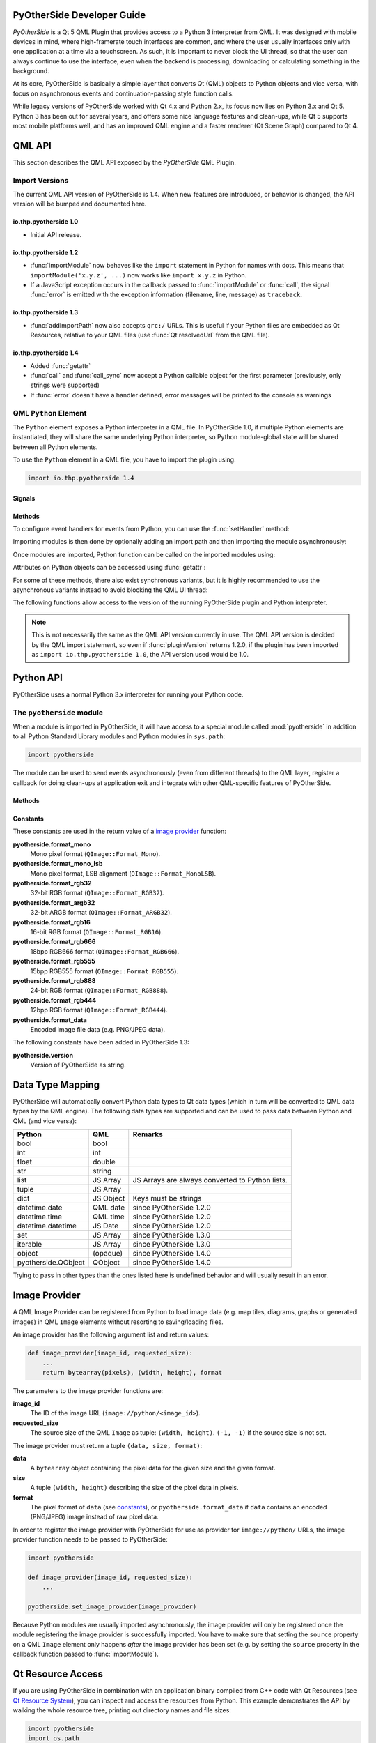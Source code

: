 PyOtherSide Developer Guide
===========================

*PyOtherSide* is a Qt 5 QML Plugin that provides access to a Python 3
interpreter from QML. It was designed with mobile devices in mind, where
high-framerate touch interfaces are common, and where the user usually
interfaces only with one application at a time via a touchscreen. As such, it
is important to never block the UI thread, so that the user can always continue
to use the interface, even when the backend is processing, downloading or
calculating something in the background.

At its core, PyOtherSide is basically a simple layer that converts Qt (QML)
objects to Python objects and vice versa, with focus on asynchronous events
and continuation-passing style function calls.

While legacy versions of PyOtherSide worked with Qt 4.x and Python 2.x, its
focus now lies on Python 3.x and Qt 5. Python 3 has been out for several years,
and offers some nice language features and clean-ups, while Qt 5 supports most
mobile platforms well, and has an improved QML engine and a faster renderer (Qt
Scene Graph) compared to Qt 4.


QML API
=======

This section describes the QML API exposed by the *PyOtherSide* QML Plugin.

Import Versions
---------------

The current QML API version of PyOtherSide is 1.4. When new features are
introduced, or behavior is changed, the API version will be bumped and
documented here.

io.thp.pyotherside 1.0
``````````````````````

* Initial API release.

io.thp.pyotherside 1.2
``````````````````````

* :func:`importModule` now behaves like the ``import`` statement in Python
  for names with dots. This means that ``importModule('x.y.z', ...)`` now
  works like ``import x.y.z`` in Python.

* If a JavaScript exception occurs in the callback passed to
  :func:`importModule` or :func:`call`, the signal :func:`error` is emitted
  with the exception information (filename, line, message) as ``traceback``.

io.thp.pyotherside 1.3
``````````````````````

* :func:`addImportPath` now also accepts ``qrc:/`` URLs. This is useful if
  your Python files are embedded as Qt Resources, relative to your QML files
  (use :func:`Qt.resolvedUrl` from the QML file).

io.thp.pyotherside 1.4
``````````````````````

* Added :func:`getattr`

* :func:`call` and :func:`call_sync` now accept a Python callable object
  for the first parameter (previously, only strings were supported)

* If :func:`error` doesn't have a handler defined, error messages will be
  printed to the console as warnings


QML ``Python`` Element
----------------------

The ``Python`` element exposes a Python interpreter in a QML file. In
PyOtherSide 1.0, if multiple Python elements are instantiated, they will share
the same underlying Python interpreter, so Python module-global state will be
shared between all Python elements.

To use the ``Python`` element in a QML file, you have to import the plugin using:

.. code-block:: javascript

    import io.thp.pyotherside 1.4

Signals
```````

.. function:: received(var data)

    Default event handler for :func:`pyotherside.send`
    if no other event handler was set.

.. function:: error(string traceback)

    Error handler for errors from Python.

.. versionchanged:: 1.4.0
    If the error signal is not connected, PyOtherSide will print the
    error as QWarning on the console (previously, error messages
    were only shown if the signal was connected and printed there).
    To avoid printing the error, just define a no-op handler.

Methods
```````

To configure event handlers for events from Python, you can use
the :func:`setHandler` method:

.. function:: setHandler(string event, callable callback)

    Set the handler for events sent with :func:`pyotherside.send`.

Importing modules is then done by optionally adding an import
path and then importing the module asynchronously:

.. function:: addImportPath(string path)

    Add a path to Python's ``sys.path``.

.. versionchanged:: 1.1.0
    :func:`addImportPath` will automatically strip a leading
    ``file://`` from the path, so you can use :func:`Qt.resolvedUrl()`
    without having to manually strip the leading ``file://`` in QML.

.. versionchanged:: 1.3.0
    Starting with QML API version 1.3 (``import io.thp.pyotherside 1.3``),
    :func:`addImportPath` now also accepts ``qrc:/`` URLs. The first time
    a ``qrc:/`` path is added, a new import handler will be installed,
    which will enable Python to transparently import modules from it.

.. function:: importModule(string name, function callback(success) {})

    Import a Python module.

.. versionchanged:: 1.2.0
    Previously, this function didn't work correctly for importing
    modules with dots in their name. Starting with the API version 1.2
    (``import io.thp.pyotherside 1.2``), this behavior is now fixed,
    and ``importModule('x.y.z', ...)`` behaves like ``import x.y.z``.

.. versionchanged:: 1.2.0
    If a JavaScript exception occurs in the callback, the :func:`error`
    signal is emitted with ``traceback`` containing the exception info
    (QML API version 1.2 and newer).

Once modules are imported, Python function can be called on the
imported modules using:

.. function:: call(var func, args=[], function callback(result) {})

    Call the Python function ``func`` with ``args`` asynchronously.
    If ``args`` is omitted, ``func`` will be called without arguments.
    If ``callback`` is a callable, it will be called with the Python
    function result as single argument when the call has succeeded.

.. versionchanged:: 1.2.0
    If a JavaScript exception occurs in the callback, the :func:`error`
    signal is emitted with ``traceback`` containing the exception info
    (QML API version 1.2 and newer).

.. versionchanged:: 1.4.0
    ``func`` can also be a Python callable object, not just a string.

Attributes on Python objects can be accessed using :func:`getattr`:

.. function:: getattr(obj, string attr) -> var

    Get the attribute ``attr`` of the Python object ``obj``.

.. versionadded:: 1.4.0

For some of these methods, there also exist synchronous variants, but it is
highly recommended to use the asynchronous variants instead to avoid blocking
the QML UI thread:

.. function:: evaluate(string expr) -> var

    Evaluate a Python expression synchronously.

.. function:: importModule_sync(string name) -> bool

    Import a Python module. Returns ``true`` on success, ``false`` otherwise.

.. function:: call_sync(var func, var args=[]) -> var

    Call a Python function. Returns the return value of the Python function.

.. versionchanged:: 1.4.0
    ``func`` can also be a Python callable object, not just a string.

The following functions allow access to the version of the running PyOtherSide
plugin and Python interpreter.

.. function:: pluginVersion() -> string

    Get the version of the PyOtherSide plugin that is currently used.

.. note::
    This is not necessarily the same as the QML API version currently in use.
    The QML API version is decided by the QML import statement, so even if
    :func:`pluginVersion` returns 1.2.0, if the plugin has been imported as
    ``import io.thp.pyotherside 1.0``, the API version used would be 1.0.

.. versionadded:: 1.1.0

.. function:: pythonVersion() -> string

    Get the version of the Python interpreter that is currently used.

.. versionadded:: 1.1.0

Python API
==========

PyOtherSide uses a normal Python 3.x interpreter for running your Python code.

The ``pyotherside`` module
--------------------------

When a module is imported in PyOtherSide, it will have access to a special
module called :mod:`pyotherside` in addition to all Python Standard Library modules
and Python modules in ``sys.path``:

.. code-block:: python

    import pyotherside

The module can be used to send events asynchronously (even from different threads)
to the QML layer, register a callback for doing clean-ups at application exit and
integrate with other QML-specific features of PyOtherSide.

Methods
```````

.. function:: pyotherside.send(event, \*args)

    Send an asynchronous event with name ``event`` with optional arguments
    ``args`` to QML.

.. function:: pyotherside.atexit(callback)

    Register a ``callback`` to be called when the application is closing.

.. function:: pyotherside.set_image_provider(provider)

    Set the QML `image provider`_ (``image://python/``).

.. versionadded:: 1.1.0

.. function:: pyotherside.qrc_is_file(filename)

    Check if ``filename`` is an existing file in the `Qt Resource System`_.

    :returns: ``True`` if ``filename`` is a file, ``False`` otherwise.

.. versionadded:: 1.3.0

.. function:: pyotherside.qrc_is_dir(dirname)

    Check if ``dirname`` is an existing directory in the `Qt Resource System`_.

    :returns: ``True`` if ``dirname`` is a directory, ``False`` otherwise.

.. versionadded:: 1.3.0

.. function:: pyotherside.qrc_get_file_contents(filename)

    Get the file contents of a file in the `Qt Resource System`_.

    :raise ValueError: If ``filename`` does not denote a valid file.
    :returns: The file contents as Python ``bytearray`` object.

.. versionadded:: 1.3.0

.. function:: pyotherside.qrc_list_dir(dirname)

    Get the entry list of a directory in the `Qt Resource System`_.

    :raise ValueError: If ``dirname`` does not denote a valid directory.
    :returns: The directory entries as list of strings.

.. versionadded:: 1.3.0

.. _Qt Resource System: http://qt-project.org/doc/qt-5/resources.html

.. _constants:

Constants
`````````

.. versionadded:: 1.1.0

These constants are used in the return value of a `image provider`_ function:

**pyotherside.format_mono**
    Mono pixel format (``QImage::Format_Mono``).

**pyotherside.format_mono_lsb**
    Mono pixel format, LSB alignment (``QImage::Format_MonoLSB``).

**pyotherside.format_rgb32**
    32-bit RGB format (``QImage::Format_RGB32``).

**pyotherside.format_argb32**
    32-bit ARGB format (``QImage::Format_ARGB32``).

**pyotherside.format_rgb16**
    16-bit RGB format (``QImage::Format_RGB16``).

**pyotherside.format_rgb666**
    18bpp RGB666 format (``QImage::Format_RGB666``).

**pyotherside.format_rgb555**
    15bpp RGB555 format (``QImage::Format_RGB555``).

**pyotherside.format_rgb888**
    24-bit RGB format (``QImage::Format_RGB888``).

**pyotherside.format_rgb444**
    12bpp RGB format (``QImage::Format_RGB444``).

**pyotherside.format_data**
    Encoded image file data (e.g. PNG/JPEG data).

.. versionadded:: 1.3.0

The following constants have been added in PyOtherSide 1.3:

**pyotherside.version**
    Version of PyOtherSide as string.



Data Type Mapping
=================

PyOtherSide will automatically convert Python data types to Qt data types
(which in turn will be converted to QML data types by the QML engine).
The following data types are supported and can be used to pass data
between Python and QML (and vice versa):

+--------------------+------------+-----------------------------+
| Python             | QML        | Remarks                     |
+====================+============+=============================+
| bool               | bool       |                             |
+--------------------+------------+-----------------------------+
| int                | int        |                             |
+--------------------+------------+-----------------------------+
| float              | double     |                             |
+--------------------+------------+-----------------------------+
| str                | string     |                             |
+--------------------+------------+-----------------------------+
| list               | JS Array   | JS Arrays are always        |
|                    |            | converted to Python lists.  |
+--------------------+------------+-----------------------------+
| tuple              | JS Array   |                             |
+--------------------+------------+-----------------------------+
| dict               | JS Object  | Keys must be strings        |
+--------------------+------------+-----------------------------+
| datetime.date      | QML date   | since PyOtherSide 1.2.0     |
+--------------------+------------+-----------------------------+
| datetime.time      | QML time   | since PyOtherSide 1.2.0     |
+--------------------+------------+-----------------------------+
| datetime.datetime  | JS Date    | since PyOtherSide 1.2.0     |
+--------------------+------------+-----------------------------+
| set                | JS Array   | since PyOtherSide 1.3.0     |
+--------------------+------------+-----------------------------+
| iterable           | JS Array   | since PyOtherSide 1.3.0     |
+--------------------+------------+-----------------------------+
| object             | (opaque)   | since PyOtherSide 1.4.0     |
+--------------------+------------+-----------------------------+
| pyotherside.QObject| QObject    | since PyOtherSide 1.4.0     |
+--------------------+------------+-----------------------------+

Trying to pass in other types than the ones listed here is undefined
behavior and will usually result in an error.

.. _image provider:

Image Provider
==============

.. versionadded:: 1.1.0

A QML Image Provider can be registered from Python to load image
data (e.g. map tiles, diagrams, graphs or generated images) in
QML ``Image`` elements without resorting to saving/loading files.

An image provider has the following argument list and return values:

.. code-block:: python

    def image_provider(image_id, requested_size):
        ...
        return bytearray(pixels), (width, height), format

The parameters to the image provider functions are:

**image_id**
    The ID of the image URL (``image://python/<image_id>``).

**requested_size**
    The source size of the QML ``Image`` as tuple: ``(width, height)``.
    ``(-1, -1)`` if the source size is not set.

The image provider must return a tuple ``(data, size, format)``:

**data**
    A ``bytearray`` object containing the pixel data for the
    given size and the given format.

**size**
    A tuple ``(width, height)`` describing the size of the
    pixel data in pixels.

**format**
    The pixel format of ``data`` (see `constants`_), or
    ``pyotherside.format_data`` if ``data`` contains an
    encoded (PNG/JPEG) image instead of raw pixel data.

In order to register the image provider with PyOtherSide for use
as provider for ``image://python/`` URLs, the image provider function
needs to be passed to PyOtherSide:

.. code-block:: python

    import pyotherside

    def image_provider(image_id, requested_size):
        ...

    pyotherside.set_image_provider(image_provider)

Because Python modules are usually imported asynchronously, the image
provider will only be registered once the module registering the image
provider is successfully imported. You have to make sure that setting
the ``source`` property on a QML ``Image`` element only happens *after*
the image provider has been set (e.g. by setting the ``source`` property
in the callback function passed to :func:`importModule`).

.. _qt resource access:

Qt Resource Access
==================

.. versionadded:: 1.3.0

If you are using PyOtherSide in combination with an application binary compiled
from C++ code with Qt Resources (see `Qt Resource System`_), you can inspect
and access the resources from Python. This example demonstrates the API by
walking the whole resource tree, printing out directory names and file sizes:

.. code-block:: python

    import pyotherside
    import os.path

    def walk(root):
        for entry in pyotherside.qrc_list_dir(root):
            name = os.path.join(root, entry)
            if pyotherside.qrc_is_dir(name):
                print('Directory:', name)
                walk(name)
            else:
                data = pyotherside.qrc_get_file_contents(name)
                print('File:', name, 'has', len(data), 'bytes')

    walk('/')


Importing Python modules from Qt Resources also works starting with QML API 1.3
using :func:`Qt.resolvedUrl` from within a QML file in Qt Resources. As an
alternative, ``addImportPath('qrc:/')`` will add the root directory of the Qt
Resources to Python's module search path.

.. _qobjects in python:

Accessing QObjects from Python
==============================

.. versionadded:: 1.4.0

Since version 1.4, PyOtherSide allows passing QObjects from QML to Python, and
accessing (setting / getting) properties and calling slots and dynamic methods.
References to QObjects passed to Python can be passed back to QML transparently:

.. code-block:: python

    # Assume func will be called with a QObject as sole argument
    def func(qobject):
        # Getting properties
        print(qobject.x)

        # Setting properties
        qobject.x = 123

        # Calling slots and dynamic functions
        print(qobject.someFunction(123, 'b'))

        # Returning a QObject reference to the caller
        return qobject

It is possible to store a reference (bound method) to a method of a QObject.
Such references cannot be passed to QML, and can only be used in Python for the
lifetime of the QObject. If you need to pass such a bound method to QML, you
can wrap it into a Python object (or even just a lambda) and pass that instead:

.. code-block:: python

    def func(qobject):
        # Can store a reference to a bound method
        bound_method = qobject.someFunction

        # Calling the bound method
        bound_method(123, 'b')

        # If you need to return the bound method, you must wrap it
        # in a lambda (or any other Python object), the bound method
        # cannot be returned as-is for now
        return lambda a, b: bound_method(a, b)

It's not possible to instantiate new QObjects from within Python, and it's
not possible to subclass QObject from within Python. Also, be aware that a
reference to a QObject in Python will become invalid when the QObject is
deleted (there's no way for PyOtherSide to prevent referenced QObjects from
being deleted, but PyOtherSide tries hard to detect the deletion of objects
and give meaningful error messages in case the reference is accessed).


Cookbook
========

This section contains code examples and best practices for combining Python and
QML.

Importing modules and calling functions asynchronously
------------------------------------------------------

In this example, we import the Python Standard Library module ``os``
and - when the module is imported - call the :func:`os.getcwd` function on it.
The result of the :func:`os.getcwd` function is then printed to the console
and :func:`os.chdir` is called with a single argument (``'/'``) - again, after
the :func:`os.chdir` function has returned, a message will be printed.

In this example, importing modules and calling functions are both done in
an asynchronous way - the QML/GUI thread will not block while these functions
execute. In fact, the ``Component.onCompleted`` code block will probably
finish before the :mod:`os` module has been imported in Python.

.. code-block:: javascript

    Python {
        Component.onCompleted: {
            importModule('os', function() {
                call('os.getcwd', [], function (result) {
                    console.log('Working directory: ' + result);
                    call('os.chdir', ['/'], function (result) {
                        console.log('Working directory changed.');
                    }););
                });
            });
        }
    }

While this `continuation-passing style`_ might look a like a little pyramid
due all the nesting and indentation at first, it makes sure your application's
UI is always responsive. The user will be able to interact with the GUI (e.g.
scroll and move around in the UI) while the Python code can process requests.

.. _Continuation-passing style: https://en.wikipedia.org/wiki/Continuation-passing_style

To avoid what's called `callback hell`_ in JavaScript, you can pull out the
anonymous functions you give as callbacks, give them names and pass them to
the API functions via name, e.g. the above example would turn into a shallow
structure (of course, in this example, splitting everything out does not make
too much sense, as the functions are very simple to begin with, but it's here
to demonstrate how splitting a callback hell pyramid basically works):

.. _callback hell: http://callbackhell.com/

.. code-block:: javascript

    Python {
        Component.onCompleted: {
            function changedCwd(result) {
                console.log('Working directory changed.');
            }

            function gotCwd(result) {
                console.log('Working directory: ' + result);
                call('os.chdir', ['/'], changedCwd);
            }

            function withOs() {
                call('os.getcwd', [], gotCwd);
            }

            importModule('os', withOs);
        }
    }

Evaluating Python expressions in QML
````````````````````````````````````

The :func:`evaluate` method on the ``Python`` object can be used to evaluate a
simple Python expression and return its result as JavaScript object:

.. code-block:: javascript

    Python {
        Component.onCompleted: {
            console.log('Squares: ' + evaluate('[x for x in range(10)]'));
        }
    }

Evaluating expressions is done synchronously, so make sure you only use it for
expressions that are not long-running calculations / operations.


Error handling in QML
---------------------

If an error happens in Python while calling functions, the traceback of the
error (or an error message in case the error happens in the PyOtherSide layer)
will be sent with the :func:`error` signal of the ``Python`` element. During early
development, it's probably enough to just log the error to the console:

.. code-block:: javascript

    Python {
        // ...

        onError: console.log('Error: ' + traceback)
    }

Once your application grows, it might make sense to maybe show the error to the
user in a dialog box, message or notification in addition to or instead of using
:func:`console.log()` to print the error.


Handling asynchronous events from Python in QML
-----------------------------------------------

Your Python code can send asynchronous events with optional data to the QML
layer using the :func:`pyotherside.send` function. You can call this function from
functions called from QML, but also from anywhere else - including threads that
you created in Python. The first parameter is mandatory, and must be a string
that identifies the event. Additional parameters are optional and can be of any
data type that PyOtherSide supports:

.. code-block:: python

    import pyotherside

    pyotherside.send('new-entries', 100, 123)

If you do not add a special handler on the ``Python`` object, such events would
be handled by the :func:`received` signal handler in QML - its ``data`` parameter
contains the event name and all arguments in a list:

.. code-block:: javascript

    Python {
        // ..

        onReceived: console.log('Event: ' + data)
    }

Usually, you want to install a handler for such events. If you have e.g. the
``'new-entries'`` event like shown above (with two numeric parameters that we
will call ``first`` and ``last`` for this example), you might want to define a
simple handler function that will process this event:

.. code-block:: javascript

    Python {
        // ..

        Component.onCompleted: {
            setHandler('new-entries', function (first, last) {
                console.log('New entries from ' + first + ' to ' + last);
            });
        }
    }

Once a handler for a given event is defined, the :func:`received` signal will not
be emitted anymore. If you need to unset a handler for a given event, you can
use ``setHandler('event', undefined)`` to do so.

In some cases, it might be useful to not install a handler function directly, but
turn the :func:`pyotherside.send` call into a new signal on the ``Python`` object.
As there is no easy way for PyOtherSide to determine the names of the arguments
of the event, you have to define and hook up these signals manually. The upside
of having to define the signals this way is that all signals will be nicely
documented in your QML file for future reference:

.. code-block:: javascript

    Python {
        signal updated()
        signal newEntries(int first, int last)
        signal entryRenamed(int index, string name)

        Component.onCompleted: {
            setHandler('updated', updated);
            setHandler('new-entries', newEntries);
            setHandler('entry-renamed', entryRenamed);
        }
    }

With this setup, you can now emit these signals from the ``Python`` object by
using :func:`pyotherside.send` in your Python code:

.. code-block:: python

    pyotherside.send('updated')
    pyotherside.send('new-entries', 20, 30)
    pyotherside.send('entry-renamed', 11, 'Hello World')


Loading ``ListModel`` data from Python
--------------------------------------

Most of the time a PyOtherSide QML application will display some data stored
somewhere and retrieved or generated with Python. The easiest way to do this is
to return a list-of-dicts in your Python function:

**listmodel.py**

.. code-block:: python

    def get_data():
        return [
            {'name': 'Alpha', 'team': 'red'},
            {'name': 'Beta', 'team': 'blue'},
            {'name': 'Gamma', 'team': 'green'},
            {'name': 'Delta', 'team': 'yellow'},
            {'name': 'Epsilon', 'team': 'orange'},
        ]

Of course, the function could do other things (such as doing web requests, querying
databases, etc..) - as long as it returns a list-olf-dicts, it will be fine (if you
are using a generator that yields dicts, just wrap the generator with :func:`list`).
Using this function from QML is straightforward:

**listmodel.qml**

.. code-block:: javascript

    import QtQuick 2.0
    import io.thp.pyotherside 1.4

    Rectangle {
        color: 'black'
        width: 400
        height: 400

        ListView {
            anchors.fill: parent

            model: ListModel {
                id: listModel
            }

            delegate: Text {
                // Both "name" and "team" are taken from the model
                text: name
                color: team
            }
        }

        Python {
            id: py

            Component.onCompleted: {
                // Add the directory of this .qml file to the search path
                addImportPath(Qt.resolvedUrl('.'));

                // Import the main module and load the data
                importModule('listmodel', function () {
                    py.call('listmodel.get_data', [], function(result) {
                        // Load the received data into the list model
                        for (var i=0; i<result.length; i++) {
                            listModel.append(result[i]);
                        }
                    });
                });
            }
        }
    }

Instead of passing a list-of-dicts, it is of course also possible to send
new list items via :func:`pyotherside.send`, one item at a time, and append
them to the list model that way.

Rendering RGBA image data in Python
-----------------------------------

.. versionadded:: 1.1.0

.. image:: images/image_provider_example.png

This example uses the `image provider`_ feature of PyOtherSide to
render RGB image data in Python and display the rendered data in
QML using a normal QtQuick 2.0 ``Image`` element:

**imageprovider.py**

.. code-block:: python

    import pyotherside
    import math

    def render(image_id, requested_size):
        print('image_id: "{image_id}", size: {requested_size}'.format(**locals()))

        # width and height will be -1 if not set in QML
        if requested_size == (-1, -1):
            requested_size = (300, 300)

        width, height = requested_size

        # center for circle
        cx, cy = width/2, 10

        pixels = []
        for y in range(height):
            for x in range(width):
                pixels.extend(reversed([
                    255, # alpha
                    int(10 + 10 * ((x - y * 0.5) % 20)), # red
                    20 + 10 * (y % 20), # green
                    int(255 * abs(math.sin(0.3*math.sqrt((cx-x)**2 + (cy-y)**2)))) # blue
                ]))
        return bytearray(pixels), (width, height), pyotherside.format_argb32

    pyotherside.set_image_provider(render)

This module can now be imported in QML and used as ``source`` in the QML
``Image`` element:

**imageprovider.qml**

.. code-block:: javascript

    import QtQuick 2.0
    import io.thp.pyotherside 1.4

    Image {
        id: image
        width: 300
        height: 300

        Python {
            Component.onCompleted: {
                // Add the directory of this .qml file to the search path
                addImportPath(Qt.resolvedUrl('.'));

                importModule('imageprovider', function () {
                    image.source = 'image://python/image-id-passed-from-qml';
                });
            }

            onError: console.log('Python error: ' + traceback)
        }
    }

Building PyOtherSide
====================

The following build requirements have to be satisfied to build PyOtherSide:

* Qt 5.1.0 or newer
* Python 3.2.0 or newer

If you have the required build-dependencies installed, building and installing
the PyOtherSide plugin should be as simple as:

.. code-block:: sh

    qmake
    make
    make install

In case your system doesn't provide ``python3-config``, you might have to
pass a suitable ``python-config`` to ``qmake`` at configure time:

.. code-block:: sh

    qmake PYTHON_CONFIG=python3.3-config
    make
    make install

Alternatively, you can edit ``python.pri`` manually and specify the compiler
flags for compiling and linking against Python on your system.

As of version 1.3.0, PyOtherSide does not build against Python 2.x anymore.

Building for Blackberry 10
--------------------------

On Blackberry 10 (tested versions: 10.1, 10.2), Python 3.2.2 is already
installed on-device.  Qt 5 is not installed (only Qt 4), so if you are
packaging a PyOtherSide application, you need to ship Qt 5 with it.

The approach we currently use is:

1. Build Qt 5 using the Native SDK
2. Get a set of matching Python 3.2.2 headers
3. Fetch the following files from the device's filesystem:
  * ``/usr/lib/libpython3.2m.so``
  * ``/usr/include/python3.2m/pyconfig.h``
4. Use ``pyconfig.h`` with the Python 3.2.2 headers and link against ``libpython3.2m``

Modify ``python.pri`` to point to the fetched library and your
Python 3.2.2 headers (with ``pyconfig.h`` from the device):

.. code-block:: qmake

    QMAKE_LIBS += -lpython3.2m -L/path/to/where/the/library/is
    QMAKE_CXXFLAGS += -I/path/to/where/the/headers/are/include/python3.2m

After installing PyOtherSide in the locally-build Qt 5 (cross-compiled for
BB10), the QML plugins folder can be deployed with the .bar file.

Building for Android
--------------------

Unlike Blackberry there is no Python or Qt present by default and both need to be shipped with the application.

The current solution can be summarized like this:

1. Statically cross-compile Python 3 for Android using the Android NDK
2. Statically compile PyOtherSide against the Android Python build and bundle the Python standard library inside the PyOtherSide binary
3. Use the Qt 5 SDK to make a QtQuick application - the SDK will handle bundling of your application file and of the PyOtherSide binary automatically

A more detailed guide follows. It describes how to get from the source code of the relevant components to being able to run an Android application
with a Qt Quick 2.0 GUI running on an Android device. The `gPodder` podcast aggregator serves as (full featured & fully functional!) example of such an application.

Performed in this environment:

 * Fedora 20
 * Qt 5.3.1 Android SDK
 * latest Android SDK with API level 14 installed
 * OpenJDK 1.7
 * a few GB of harddrive space
 * an Android 4.0+ device connected to the computer that is accessible over ``adb`` (eq. the debugging mode is enabled)

*This is just one example environment where these build instructions have been tested to work. Reasonably similar environments should work just as well.*

The build is going to be done in a folder called ``build`` in the users home directory,
lets say that the use is named ``user`` (replace accordingly for your environment).

We start in the home directory:

.. code-block:: sh

    mkdir build
    cd build

Now clone the needed projects, load submodules and switch to correct branches.

.. code-block:: sh

    git clone --branch fixes https://github.com/thp/python3-android
    git clone https://github.com/thp/pyotherside
    git clone --recursive https://github.com/gpodder/gpodder-android

Next we will build Python 3 for Android. This will first download the Android NDK, then Python 3 source code, followed by crosscompiling the Python 3 code for Android on ARM.
*NOTE that this step alone can require multiple GB of harddisk space.*

.. code-block:: sh

    cd python3-android
    make all

As the next step we modify the ``python.pri.android`` file to point to our Python build. If should look like this as a result (remember to modify it for your environment):

.. code-block:: qmake

    QMAKE_LIBS += -L/home/user/build/python3-android/build/9d-14-arm-linux-androideabi-4.8/lib -lpython3.3m -ldl -lm -lc -lssl -lcrypto
    QMAKE_CXXFLAGS += -I/home/user/build/python3-android/build/9d-14-arm-linux-androideabi-4.8/include/python3.3m/

Then copy the file over the python.pri file in the PyOtherSide project directory:

.. code-block:: sh

    cd ..
    cp python3-android/python.pri.android pyotherside/python.pri

PyOtherSide can also help us ship & load the Python standard library if we can provide it a suitable zip bundle, which can be created like this:

.. code-block:: sh

    cd python3-android/build/9d-14-arm-linux-androideabi-4.8/lib/python3.3/
    zip -r pythonlib.zip *
    cd ../../../../..

For PyOtherSide to include the packed Python standard library it needs to be placed in its src subfolder:

.. code-block:: sh

    mv python3-android/build/9d-14-arm-linux-androideabi-4.8/lib/python3.3/pythonlib.zip pyotherside/src/

PyOtherSide will then use the qrc mechanism to compile the compressed standard library during inside it's own binary. This removes the need for us to handle its shipping & loading ourself.

Next you need to build PyOtherSide with QtCreator from the Qt 5.3 Android SDK, so make sure that the Qt 5.3 Android kit is using the exact same NDK that has been used to build Python 3 for Android. To do that go to *settings*, find the *kits* section, select the Android kit and make sure that the NDK path points to:

``/home/user/build/python3-android/sdk/android-ndk-r9d``

Next open the pyotherside/pyotherside.pro project file on QtCreator, select the Android kit and once the project loads go to the *project view* and make sure that under *run* the API level is set to 14 (this corresponds to Android 4.0 and later). The Android Python 3 build has been built for API level 14 and our PyOtherSide build should do the same to be compatible. 

Also make sure that shadow build is disabled, just in case.

Once done with the configuration got to the *build* menu and select the *built pyotherside* option - this should build PyOtherSide for Android and statically compile in our Python build and also include the Python standard library zip file with qrc.

As the next step we need to move the PyOtherSide binary to the QML plugin folder for the Qt Android SDK, so that it can be fetched by the SDK when building gPodder.

Let's say we have the SDK installed in the ``/opt`` directory (default for the Qt SDK installer on Linux), giving us this path to the plugin folder:

``/opt/Qt5.3/5.3/android_armv7/qml``

First create the folder structure for the pyotherside plugin:

.. code-block:: sh

    mkdir -p /opt/Qt5.3/5.3/android_armv7/qml/io/thp/pyotherside

Then copy the pyotherside binary and *qmldir* file to the folder:

.. code-block:: sh

    cp pyotherside/src/libpyothersideplugin.so /opt/Qt5.3/5.3/android_armv7/qml/io/thp/pyotherside/
    cp pyotherside/src/qmldir /opt/Qt5.3/5.3/android_armv7/qml/io/thp/pyotherside/

Next open the gPodder project in QtCreator (gpodder-android/gpodder-android.pro) and again make sure the Android kit is selected, that the API level 14 is used and that *shadow build* is disabled. Then just press the *Run* button and the SDK should build an Android APK that includes the libpyotherside binary (it fetched automatically from the plugins directory because is referenced in the gPodder QML source code) and deploy it to the device where gPodder should be started.

.. _gPodder: http://gpodder.org/

Building for Windows
--------------------

On Windows (tested versions: Windows 7), you need to download:

1. Qt 5 (VS 2010) from `qt-project.org downloads`_ (tested: 5.2.1)
2. `Visual C++ 2010 Express`_
3. Python 3 from `python.org Windows downloads`_ (tested: 3.3.4)

We use VS 2010 instead of MinGW, because the MinGW version of Qt depends on
working OpenGL driver, whereas the non-OpenGL version uses Direct3D via ANGLE.
Also, Python is built with Visual C++ 2010 Express (see `Compiling Python on
Windows`_), so using the same toolchain when linking all three components (Qt,
Python and PyOtherSide) together makes sense.

The necessary customizations for building PyOtherSide successfully on Windows
have been integrated recently, and are available since PyOtherSide 1.3.0.

.. _qt-project.org downloads: http://qt-project.org/downloads
.. _Visual C++ 2010 Express: http://www.visualstudio.com/en-us/downloads/download-visual-studio-vs#DownloadFamilies_4
.. _python.org Windows downloads: http://python.org/downloads/windows/
.. _Compiling Python on Windows: http://docs.python.org/devguide/setup.html#windows-compiling

Once these pre-requisites are installed, you need to make some customizations
to the build setup:

1. In ``src/qmldir``: Change ``plugin pyothersideplugin`` to ``plugin
   pyothersideplugin1``. This is needed, because on Windows, the library
   version gets encoded into the library name.

2. In ``python.pri``: Modify it so that the Python 3 ``libs/`` folder is
   added to the linker path, and link against ``-lpython33``. Also, modify
   it so that the Python 3 ``include/`` folder is added to the compiler flags.

Example ``python.pri`` file for a standard Python 3.3 installation on Windows:

.. code-block:: qmake

    QMAKE_LIBS += -LC:\Python33\libs -lpython33
    QMAKE_CXXFLAGS += -IC:\Python33\include\

With the updated ``qmldir`` and ``python.pri`` files in place, simply open
the ``pyotherside.pro`` project file in Qt Creator, and build the project.
Configure a **Release Build**, and *disable* **Shadow Builds**.

To install PyOtherSide into your Qt installation, so that the QML import works
from other projects:

1. Make sure the PyOtherSide project is opened in Qt Creator
2. In the left column, select **Projects**
3. Make sure the **Run** tab (Run Settings) of your project is selected
4. In **Deployment**, click **Add Deploy Step** and select **Make**
5. In the **Make arguments:** field, type ``install``
6. Hit **Run** to install PyOtherSide in your local Qt folder
7. Dismiss the "Custom Executable" dialog that pops up

Known Problems:

* **Qt Resource System** importing might not fully work on Windows


ChangeLog
=========

Version 1.4.0 (UNRELEASED)
--------------------------

* Support for passing Python objects to QML and keeping references there
* Add :func:`getattr` to get an attribute from a Python object
* :func:`call` and :func:`call_sync` now also accept a Python callable as
  first argument
* Support for `Accessing QObjects from Python`_ (properties and slots)
* Print error messages to the console if :func:`error` doesn't have any
  handlers connected

Version 1.3.0 (2014-07-24)
--------------------------

* Access to the `Qt Resource System`_ from Python (see `Qt Resource Access`_).
* QML API 1.3: Import from Qt Resources (:func:`addImportPath` with ``qrc:/``).
* Add ``pyotherside.version`` constant to access version from Python as string.
* Support for building on Windows, build instructions for Windows builds.
* New data type conversions: Python ``set`` and iterable types (e.g. generator
  expressions and generators) are converted to JS ``Array``.

Version 1.2.0 (2014-02-16)
--------------------------

* Introduced versioned QML imports for API change.
* QML API 1.2: Change :func:`importModule` behavior for imports with dots.
* QML API 1.2: Emit :func:`error` when JavaScript callbacks passed to
  :func:`importModule` and :func:`call` throw an exception.
* New data type conversions: Python ``datetime.date``, ``datetime.time``
  and ``datetime.datetime`` are converted to QML ``date``, ``time`` and
  JS ``Date`` types, respectively.

Version 1.1.0 (2014-02-06)
--------------------------

* Add support for Python-based image providers (see `Image Provider`_).
* Fix threading crashes and aborts due to assertions.
* :func:`addImportPath` will automatically strip a leading ``file://``.
* Added :func:`pluginVersion` and :func:`pythonVersion` for runtime version detection.

Version 1.0.0 (2013-08-08)
--------------------------

* Initial QML plugin release.

Version 0.0.1 (2013-05-17)
--------------------------

* Proof-of-concept (based on a prototype from May 2011).


